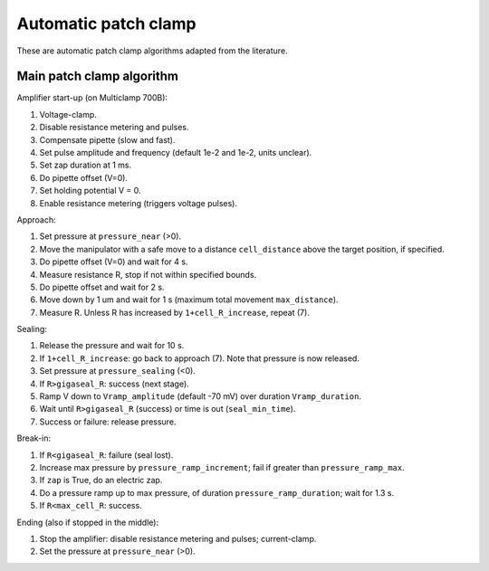 Automatic patch clamp
=====================

These are automatic patch clamp algorithms adapted from the literature.

Main patch clamp algorithm
--------------------------

Amplifier start-up (on Multiclamp 700B):

1. Voltage-clamp.
2. Disable resistance metering and pulses.
3. Compensate pipette (slow and fast).
4. Set pulse amplitude and frequency (default 1e-2 and 1e-2, units unclear).
5. Set zap duration at 1 ms.
6. Do pipette offset (V=0).
7. Set holding potential V = 0.
8. Enable resistance metering (triggers voltage pulses).

Approach:

1. Set pressure at ``pressure_near`` (>0).
2. Move the manipulator with a safe move to a distance ``cell_distance`` above the target position, if specified.
3. Do pipette offset (V=0) and wait for 4 s.
4. Measure resistance R, stop if not within specified bounds.
5. Do pipette offset and wait for 2 s.
6. Move down by 1 um and wait for 1 s (maximum total movement ``max_distance``).
7. Measure R. Unless R has increased by ``1+cell_R_increase``, repeat (7).

Sealing:

1. Release the pressure and wait for 10 s.
2. If ``1+cell_R_increase``: go back to approach (7). Note that pressure is now released.
3. Set pressure at ``pressure_sealing`` (<0).
4. If ``R>gigaseal_R``: success (next stage).
5. Ramp V down to ``Vramp_amplitude`` (default -70 mV) over duration ``Vramp_duration``.
6. Wait until ``R>gigaseal_R`` (success) or time is out (``seal_min_time``).
7. Success or failure: release pressure.

Break-in:

1. If ``R<gigaseal_R``: failure (seal lost).
2. Increase max pressure by ``pressure_ramp_increment``; fail if greater than ``pressure_ramp_max``.
3. If ``zap`` is True, do an electric zap.
4. Do a pressure ramp up to max pressure, of duration ``pressure_ramp_duration``; wait for 1.3 s.
5. If ``R<max_cell_R``: success.

Ending (also if stopped in the middle):

1. Stop the amplifier: disable resistance metering and pulses; current-clamp.
2. Set the pressure at ``pressure_near`` (>0).
